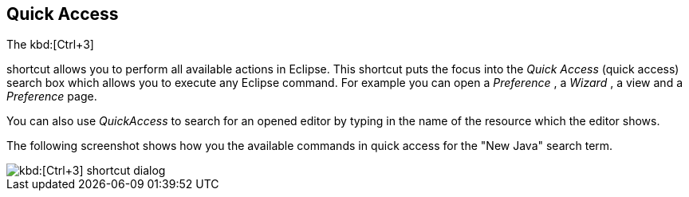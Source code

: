 == Quick Access
	
The kbd:[Ctrl+3]
(((Shortcuts,Quick Access)))

shortcut allows you to perform all available actions in Eclipse. 
This shortcut puts the focus into the _Quick Access_ (quick access)
search box which allows you to execute any Eclipse
command.
For example you
can
open a
_Preference_
, a
_Wizard_
, a
view
and a
_Preference_
page.
	
You can also use
_QuickAccess_
to search for an opened editor by typing in the name of the resource
which the editor shows.
	
The following screenshot shows how you the available commands in quick access
for the "New Java" search term.
	
image::short10.png[kbd:[Ctrl+3] shortcut dialog]

